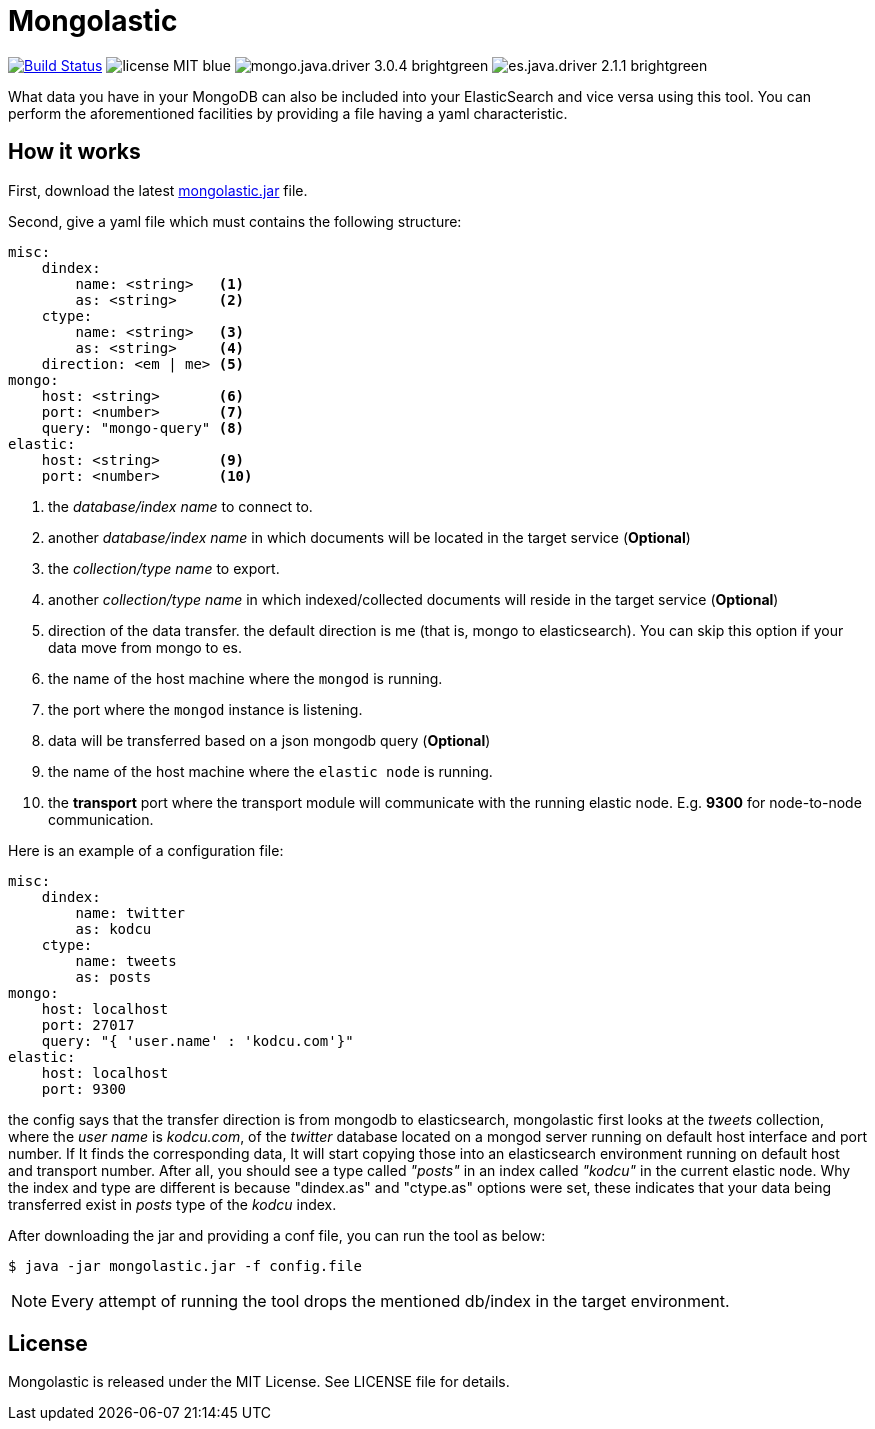 = Mongolastic
:version: v1.3.3

image:https://travis-ci.org/ozlerhakan/mongolastic.svg?branch=master["Build Status", link="https://travis-ci.org/ozlerhakan/mongolastic"] image:https://img.shields.io/badge/license-MIT-blue.svg[] image:https://img.shields.io/badge/mongo.java.driver-3.0.4-brightgreen.svg[] image:https://img.shields.io/badge/es.java.driver-2.1.1-brightgreen.svg[]

What data you have in your MongoDB can also be included into your ElasticSearch and vice versa using this tool. You can perform the aforementioned facilities by providing a file having a yaml characteristic.

== How it works

First, download the latest https://github.com/ozlerhakan/mongolastic/releases/download/{version}/mongolastic.jar[mongolastic.jar] file.

Second, give a yaml file which must contains the following structure:

[source,yaml]
----
misc:
    dindex:
        name: <string>   <1>
        as: <string>     <2>
    ctype:
        name: <string>   <3>
        as: <string>     <4>
    direction: <em | me> <5>
mongo:
    host: <string>       <6>
    port: <number>       <7>
    query: "mongo-query" <8>
elastic:
    host: <string>       <9>
    port: <number>       <10>
----
<1>  the _database/index name_ to connect to.
<2>  another _database/index name_ in which documents will be located in the target service (*Optional*)
<3>  the _collection/type name_ to export.
<4>  another _collection/type name_ in which indexed/collected documents will reside in the target service (*Optional*)
<5>  direction of the data transfer. the default direction is me (that is, mongo to elasticsearch). You can skip this option if your data move from mongo to es.
<6>  the name of the host machine where the `mongod` is running.
<7>  the port where the `mongod` instance is listening.
<8>  data will be transferred based on a json mongodb query (*Optional*)
<9>  the name of the host machine where the `elastic node` is running.
<10> the *transport* port where the transport module will communicate with the running elastic node. E.g. *9300* for node-to-node communication.

Here is an example of a configuration file:

[source,yaml]
----
misc:
    dindex:
        name: twitter
        as: kodcu
    ctype:
        name: tweets
        as: posts
mongo:
    host: localhost
    port: 27017
    query: "{ 'user.name' : 'kodcu.com'}"
elastic:
    host: localhost
    port: 9300
----
the config says that the transfer direction is from mongodb to elasticsearch, mongolastic first looks at the _tweets_ collection, where the _user name_ is _kodcu.com_, of the _twitter_ database located on a mongod server running on default host interface and port number. If It finds the corresponding data, It will start copying those into an elasticsearch environment running on default host and transport number. After all, you should see a type called _"posts"_ in an index called _"kodcu"_ in the current elastic node. Why the index and type are different is because "dindex.as" and "ctype.as" options were set, these indicates that your data being transferred exist in _posts_ type of the _kodcu_ index.

After downloading the jar and providing a conf file, you can run the tool as below:

    $ java -jar mongolastic.jar -f config.file

NOTE: Every attempt of running the tool drops the mentioned db/index in the target environment.

== License

Mongolastic is released under the MIT License. See LICENSE file for details.
